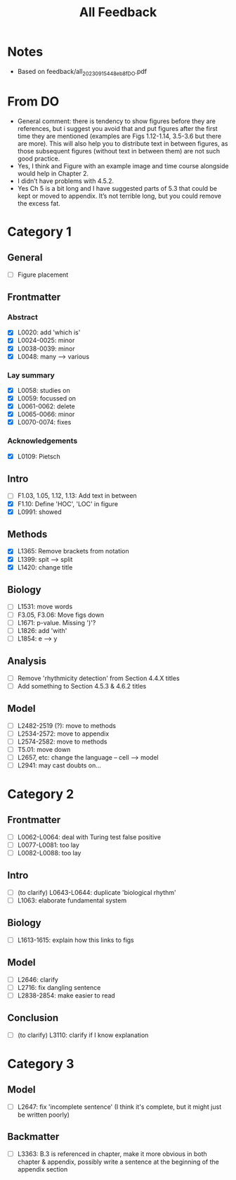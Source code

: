 #+title: All Feedback

* Notes
- Based on feedback/all_20230915_448eb8f_DO.pdf

* From DO
- General comment: there is tendency to show figures before they are references, but i suggest you avoid that and put figures after the first time they are mentioned (examples are Figs 1.12-1.14, 3.5-3.6 but there are more). This will also help you to distribute text in between figures, as those subsequent figures (without text in between them) are not such good practice.
- Yes, I think and Figure with an example image and time course alongside would help in Chapter 2.
- I didn’t have problems with 4.5.2.
- Yes Ch 5 is a bit long and I have suggested parts of 5.3 that could be kept or moved to appendix. It’s not terrible long, but you could remove the excess fat.

* Category 1
** General
- [ ] Figure placement
** Frontmatter
*** Abstract
- [X] L0020: add 'which is'
- [X] L0024-0025: minor
- [X] L0038-0039: minor
- [X] L0048: many --> various
*** Lay summary
- [X] L0058: studies on
- [X] L0059: focussed on
- [X] L0061-0062: delete
- [X] L0065-0066: minor
- [X] L0070-0074: fixes
*** Acknowledgements
- [X] L0109: Pietsch
** Intro
- [ ] F1.03, 1.05, 1.12, 1.13: Add text in between
- [X] F1.10: Define 'HOC', 'LOC' in figure
- [X] L0991: showed
** Methods
- [X] L1365: Remove brackets from notation
- [X] L1399: spit --> split
- [X] L1420: change title
** Biology
- [ ] L1531: move words
- [ ] F3.05, F3.06: Move figs down
- [ ] L1671: p-value.  Missing ')'?
- [ ] L1826: add 'with'
- [ ] L1854: e --> y
** Analysis
- [ ] Remove 'rhythmicity detection' from Section 4.4.X titles
- [ ] Add something to Section 4.5.3 & 4.6.2 titles
** Model
- [ ] L2482-2519 (?): move to methods
- [ ] L2534-2572: move to appendix
- [ ] L2574-2582: move to methods
- [ ] T5.01: move down
- [ ] L2657, etc: change the language -- cell --> model
- [ ] L2941: may cast doubts on...

* Category 2
** Frontmatter
- [ ] L0062-L0064: deal with Turing test false positive
- [ ] L0077-L0081: too lay
- [ ] L0082-L0088: too lay
** Intro
- [ ] (to clarify) L0643-L0644: duplicate 'biological rhythm'
- [ ] L1063: elaborate fundamental system
** Biology
- [ ] L1613-1615: explain how this links to figs
** Model
- [ ] L2646: clarify
- [ ] L2716: fix dangling sentence
- [ ] L2838-2854: make easier to read
** Conclusion
- [ ] (to clarify) L3110: clarify if I know explanation

* Category 3
** Model
- [ ] L2647: fix 'incomplete sentence' (I think it's complete, but it might just be written poorly)
** Backmatter
- [ ] L3363: B.3 is referenced in chapter, make it more obvious in both chapter & appendix, possibly write a sentence at the beginning of the appendix section
